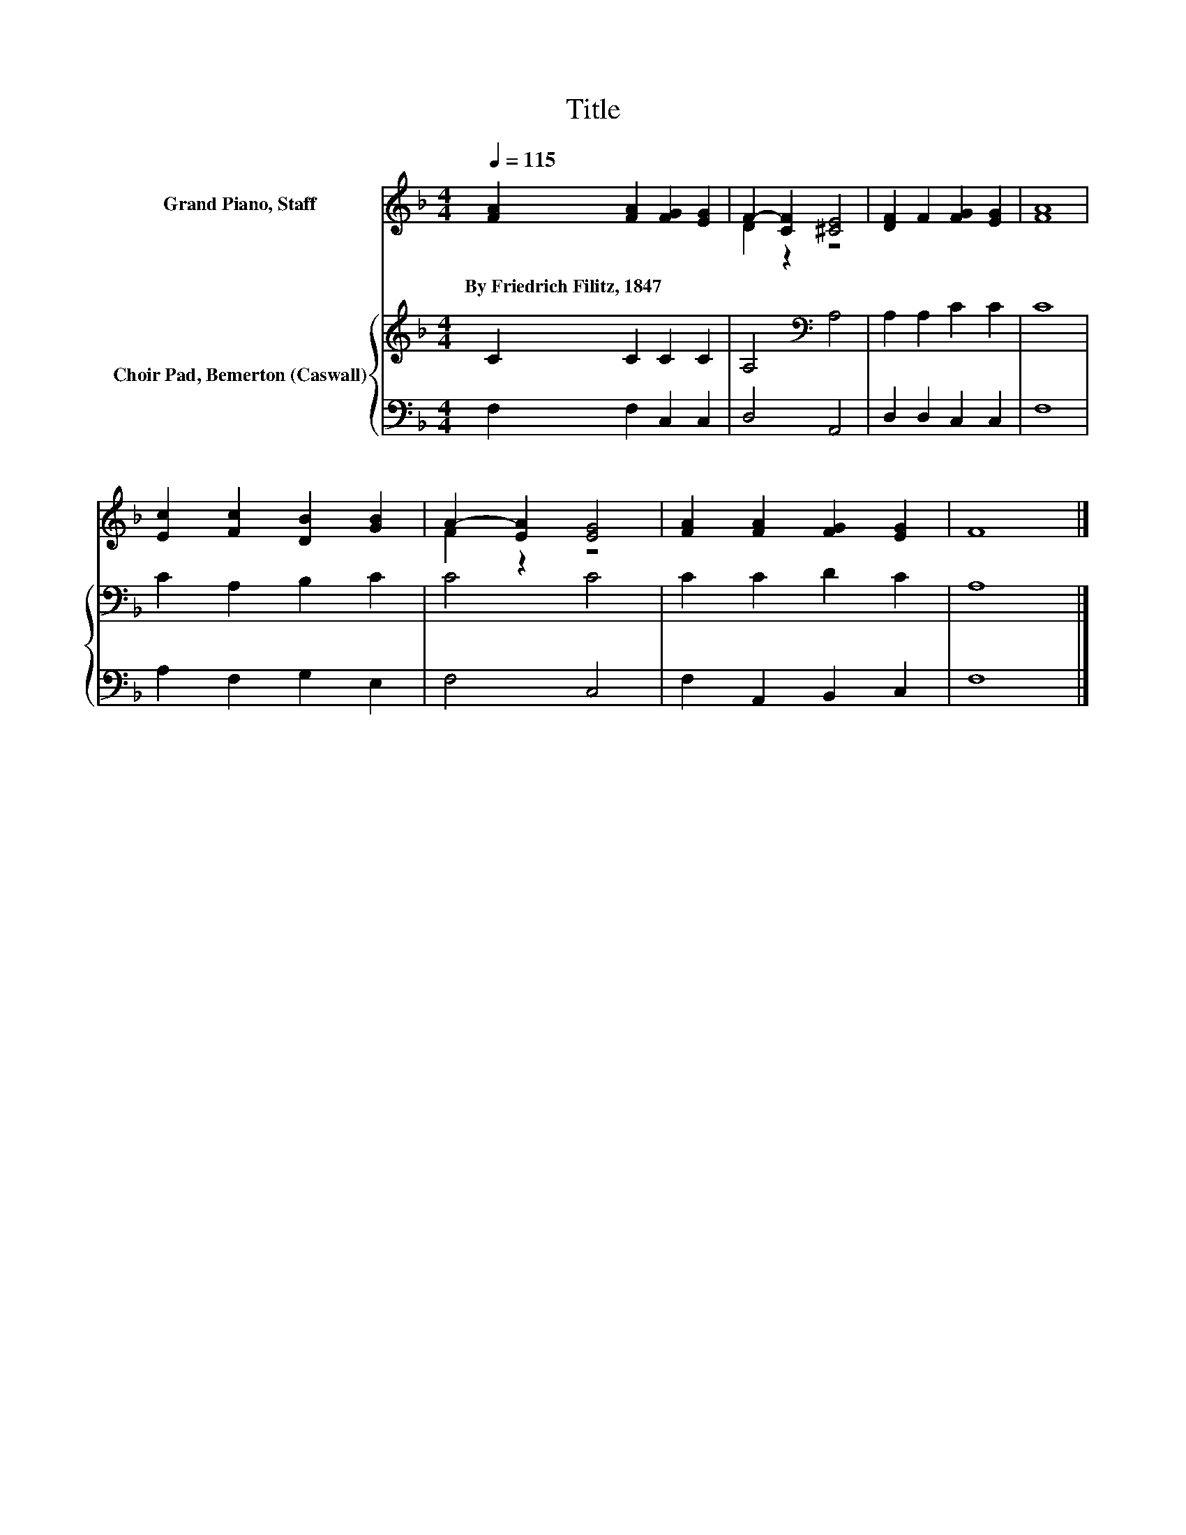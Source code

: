 X:1
T:Title
%%score ( 1 2 ) { 3 | 4 }
L:1/8
Q:1/4=115
M:4/4
K:F
V:1 treble nm="Grand Piano, Staff"
V:2 treble 
V:3 treble nm="Choir Pad, Bemerton (Caswall)"
V:4 bass 
V:1
 [FA]2 [FA]2 [FG]2 [EG]2 | F2- [CF]2 [^CE]4 | [DF]2 F2 [FG]2 [EG]2 | [FA]8 | %4
w: By~Friedrich~Filitz,~1847 * * *||||
 [Ec]2 [Fc]2 [DB]2 [GB]2 | A2- [EA]2 [EG]4 | [FA]2 [FA]2 [FG]2 [EG]2 | F8 |] %8
w: ||||
V:2
 x8 | D2 z2 z4 | x8 | x8 | x8 | F2 z2 z4 | x8 | x8 |] %8
V:3
 C2 C2 C2 C2 | A,4[K:bass] A,4 | A,2 A,2 C2 C2 | C8 | C2 A,2 B,2 C2 | C4 C4 | C2 C2 D2 C2 | A,8 |] %8
V:4
 F,2 F,2 C,2 C,2 | D,4 A,,4 | D,2 D,2 C,2 C,2 | F,8 | A,2 F,2 G,2 E,2 | F,4 C,4 | %6
 F,2 A,,2 B,,2 C,2 | F,8 |] %8

